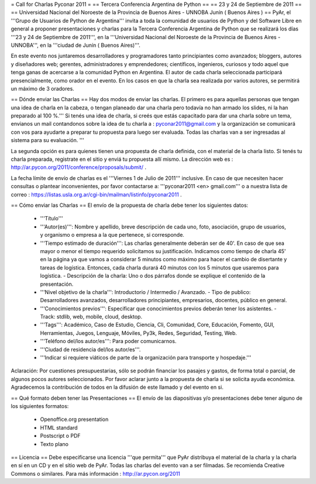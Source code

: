 = Call for Charlas Pyconar 2011 =
== Tercera Conferencia Argentina de Python ==
== 23 y 24 de Septiembre de 2011 ==
== Universidad Nacional del Noroeste de la Provincia de Buenos Aires -  UNNOBA Junín ( Buenos Aires ) ==
PyAr, el '''Grupo de Usuarios de Python de Argentina''' invita a toda la comunidad de usuarios de Python y del Software Libre en general a proponer presentaciones y charlas para la Tercera Conferencia Argentina de Python que se realizará los días '''23 y 24 de Septiembre de 2011''', en la '''Universidad Nacional del Noroeste de la Provincia de Buenos Aires - UNNOBA''', en la '''ciudad de Junín ( Buenos Aires)'''.

En este evento nos juntaremos desarrolladores y programadores tanto principiantes como avanzados; bloggers, autores y diseñadores web; gerentes, administradores y emprendedores; científicos, ingenieros, curiosos y todo aquel que tenga ganas de acercarse a la comunidad Python en Argentina. El autor de cada charla seleccionada participará presencialmente, como orador en el evento. En los casos en que la charla sea realizada por varios autores, se permitirá un máximo de 3 oradores.

== Dónde enviar las Charlas ==
Hay dos modos de enviar las charlas. El primero es para aquellas personas que tengan una idea de charla en la cabeza, o tengan planeado dar una charla pero todavía no han armado los slides, ni la han preparado al 100 %.''' Si tenés una idea de charla, si creés que estás capacitado para dar una charla sobre un tema, envianos un mail contandonos sobre la idea de tu charla a : pyconar2011@gmail.com y la organización se comunicará con vos para ayudarte a preparar tu propuesta para luego ser evaluada. Todas las charlas van a ser ingresadas al sistema para su evaluación. '''

La segunda opción es para quienes tienen una propuesta de charla definida, con el material de la charla listo. Si tenés tu charla preparada, registrate en el sitio y enviá tu propuesta allí mismo. La dirección web es :  http://ar.pycon.org/2011/conference/proposals/submit/ .

La fecha límite de envío de charlas es el '''Viernes 1 de Julio de 2011''' inclusive. En caso de que necesiten hacer consultas o plantear inconvenientes, por favor contactarse a: '''pyconar2011 <en> gmail.com''' o a nuestra lista de correo : https://listas.usla.org.ar/cgi-bin/mailman/listinfo/pyconar2011 .

== Cómo enviar las Charlas ==
El envío de la propuesta de charla debe tener los siguientes datos:

 * '''Título'''
 * '''Autor(es)''': Nombre y apellido, breve descripción de cada uno, foto, asociación, grupo de usuarios, y organismo o empresa a la que pertenece, si corresponde.
 * '''Tiempo estimado de duración''': Las charlas generalmente deberán ser de 40'. En caso de que sea mayor o menor el tiempo requerido solicitamos su justificación. Indicamos como tiempo de charla 45' en la página ya que vamos a considerar 5 minutos como máximo para hacer el cambio de disertante y tareas de logística. Entonces, cada charla durará 40 minutos con los 5 minutos que usaremos para logística. - Descripción de la charla: Uno o dos párrafos donde se explique el contenido de la presentación.
 * '''Nivel objetivo de la charla''': Introductorio / Intermedio / Avanzado. - Tipo de publico: Desarrolladores avanzados, desarrolladores principiantes, empresarios, docentes, público en general.
 * '''Conocimientos previos''': Especificar que conocimientos previos deberán tener los asistentes. - Track: stdlib, web, mobile, cloud, desktop.
 * '''Tags''': Académico, Caso de Estudio, Ciencia, Cli, Comunidad, Core, Educación, Fomento, GUI, Herramientas, Juegos, Lenguaje, Móviles, Py3k, Redes, Seguridad, Testing, Web.
 * '''Teléfono del/los autor/es''': Para poder comunicarnos.
 * '''Ciudad de residencia del/los autor/es'''.
 * '''Indicar si requiere viáticos de parte de la organización para transporte y hospedaje.'''

Aclaración: Por cuestiones presupuestarias, sólo se  podrán financiar los pasajes y gastos, de forma total o parcial, de  algunos pocos autores seleccionados. Por favor aclarar junto a la  propuesta de charla si se solicita ayuda económica. Agradecemos la  contribución de todos en la difusión de este llamado y del evento en si.

== Qué formato deben tener las Presentaciones ==
El envío de las diapositivas y/o presentaciones debe tener alguno de los siguientes formatos:

 * Openoffice.org presentation
 * HTML standard
 * Postscript o PDF
 * Texto plano

== Licencia ==
Debe especificarse una licencia '''que permita''' que PyAr distribuya el material de la charla y la charla en sí en un CD y en el sitio web de PyAr. Todas las charlas del evento van a ser filmadas. Se recomienda Creative Commons o similares. Para más información : http://ar.pycon.org/2011
